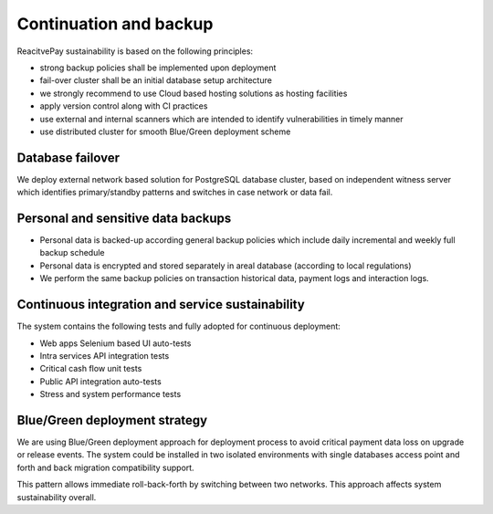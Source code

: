 Continuation and backup
=======================

ReacitvePay sustainability is based on the following principles:

- strong backup policies shall be implemented upon deployment
- fail-over cluster shall be an initial database setup architecture
- we strongly recommend to use Cloud based hosting solutions as hosting facilities
- apply version control along with CI practices
- use external and internal scanners which are intended to identify vulnerabilities in timely manner
- use distributed cluster for smooth Blue/Green deployment scheme

Database failover
-----------------

We deploy external network based solution for PostgreSQL database cluster, based on independent witness server which
identifies primary/standby patterns and switches in case network or data fail.

Personal and sensitive data backups
-----------------------------------

- Personal data is backed-up according general backup policies which include daily incremental and weekly full backup schedule
- Personal data is encrypted and stored separately in areal database (according to local regulations)
- We perform the same backup policies on transaction historical data, payment logs and interaction logs.

Continuous integration and service sustainability
-------------------------------------------------

The system contains the following tests and fully adopted for continuous deployment:

- Web apps Selenium based UI auto-tests
- Intra services API integration tests
- Critical cash flow unit tests
- Public API integration auto-tests
- Stress and system performance tests

Blue/Green deployment strategy
------------------------------

We are using Blue/Green deployment approach for deployment process to avoid critical payment data loss on upgrade or release events.
The system could be installed in two isolated environments with single databases access point and forth and back migration compatibility support.

This pattern allows immediate roll-back-forth by switching between two networks. This approach affects system sustainability overall.
